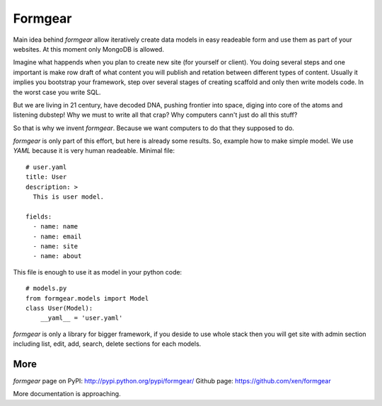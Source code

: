 Formgear
#########

Main idea behind `formgear` allow iteratively create data models in easy 
readeable form and use them as part of your websites. At this moment only 
MongoDB is allowed. 

Imagine what happends when you plan to create new site (for yourself or 
client). You doing several steps and one important is make row draft of what
content you will publish and retation between different types of content. 
Usually it implies you bootstrap your framework, step over several stages of
creating scaffold and only then write models code. In the worst case you write 
SQL. 

But we are living in 21 century, have decoded DNA, pushing frontier into 
space, diging into core of the atoms and listening dubstep! Why we must to 
write all that crap? Why computers cann't just do all this stuff?

So that is why we invent `formgear`. Because we want computers to do that they
supposed to do. 

`formgear` is only part of this effort, but here is already some results. So,
example how to make simple model. We use `YAML` because it is very human 
readeable. Minimal file::

    # user.yaml
    title: User
    description: >
      This is user model. 

    fields:
      - name: name
      - name: email
      - name: site
      - name: about

This file is enough to use it as model in your python code::

    # models.py
    from formgear.models import Model
    class User(Model):
        __yaml__ = 'user.yaml'

`formgear` is only a library for bigger framework, if you deside to use whole 
stack then you will get site with admin section including list, edit, add, 
search, delete sections for each models.

More
======

`formgear` page on PyPI: http://pypi.python.org/pypi/formgear/
Github page: https://github.com/xen/formgear

More documentation is approaching.

